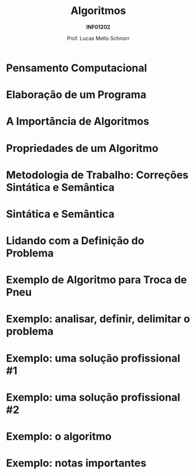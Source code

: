 # -*- coding: utf-8 -*-
# -*- mode: org -*-
#+startup: beamer overview indent
#+LANGUAGE: pt-br
#+TAGS: noexport(n)
#+EXPORT_EXCLUDE_TAGS: noexport
#+EXPORT_SELECT_TAGS: export

#+Title: Algoritmos
#+Subtitle: *INF01202*
#+Author: Prof. Lucas Mello Schnorr
#+Date: \copyleft

#+LaTeX_CLASS: beamer
#+LaTeX_CLASS_OPTIONS: [xcolor=dvipsnames]
#+OPTIONS: title:nil H:1 num:t toc:nil \n:nil @:t ::t |:t ^:t -:t f:t *:t <:t
#+LATEX_HEADER: \input{org-babel.tex}

#+latex: \newcommand{\mytitle}{Revisão Aula 01}
#+latex: \mytitleslide

* Pensamento Computacional

#+latex: \cortesia{../../../Algoritmos/Edison/Teoricas/aula02-v1_slide_02.pdf}{Prof. Edison Pignaton de Freitas}

* Elaboração de um Programa

#+latex: \cortesia{../../../Algoritmos/Mara/Teoricas/Aula02-Sequencial_slide_02.pdf}{Profa. Mara Abel}

* A Importância de Algoritmos

#+latex: \cortesia{../../../Algoritmos/Marcelo/aulas/aula02/aula02_slide_05.pdf}{Prof. Marcelo Walter}

* Propriedades de um Algoritmo

#+latex: \cortesia{../../../Algoritmos/Marcelo/aulas/aula02/aula02_slide_08.pdf}{Prof. Marcelo Walter}

* Metodologia de Trabalho: Correções Sintática e Semântica

#+latex: \cortesia{../../../Algoritmos/Claudio/Teorica/Aula02-algor-estrutprogr_slide_03.pdf}{Prof. Claudio Jung}

* Sintática e Semântica

#+latex: \cortesia{../../../Algoritmos/Claudio/Teorica/Aula02-algor-estrutprogr_slide_05.pdf}{Prof. Claudio Jung}

* Lidando com a Definição do Problema

#+latex: \cortesia{../../../Algoritmos/Marcelo/aulas/aula02/aula02_slide_07.pdf}{Prof. Marcelo Walter}

* Exemplo de Algoritmo para Troca de Pneu

#+latex: \cortesia{../../../Algoritmos/Edison/Teoricas/aula01_completa_slide_30.pdf}{Prof. Edison Pignaton de Freitas}

* Exemplo: analisar, definir, delimitar o problema

#+latex: \cortesia{../../../Algoritmos/Edison/Teoricas/aula02-v1_slide_10.pdf}{Prof. Edison Pignaton de Freitas}

* Exemplo: uma solução profissional #1

#+latex: \cortesia{../../../Algoritmos/Edison/Teoricas/aula02-v1_slide_11.pdf}{Prof. Edison Pignaton de Freitas}

* Exemplo: uma solução profissional #2

#+latex: \cortesia{../../../Algoritmos/Edison/Teoricas/aula02-v1_slide_12.pdf}{Prof. Edison Pignaton de Freitas}

* Exemplo: o *algoritmo*

#+latex: \cortesia{../../../Algoritmos/Edison/Teoricas/aula02-v1_slide_13.pdf}{Prof. Edison Pignaton de Freitas}

* Exemplo: notas importantes

#+latex: \cortesia{../../../Algoritmos/Edison/Teoricas/aula02-v1_slide_14.pdf}{Prof. Edison Pignaton de Freitas}

